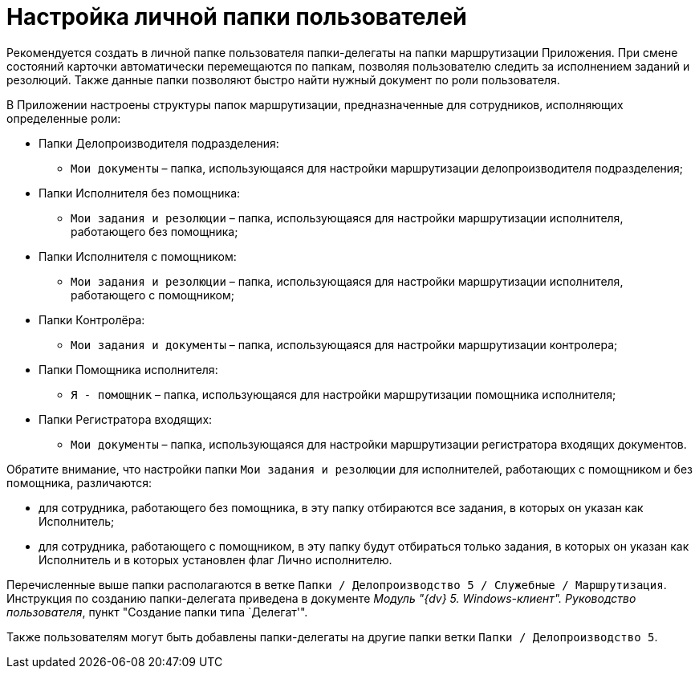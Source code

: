 = Настройка личной папки пользователей

Рекомендуется создать в личной папке пользователя папки-делегаты на папки маршрутизации Приложения. При смене состояний карточки автоматически перемещаются по папкам, позволяя пользователю следить за исполнением заданий и резолюций. Также данные папки позволяют быстро найти нужный документ по роли пользователя.

В Приложении настроены структуры папок маршрутизации, предназначенные для сотрудников, исполняющих определенные роли:

* Папки Делопроизводителя подразделения:
** `Мои документы` – папка, использующаяся для настройки маршрутизации делопроизводителя подразделения;
* Папки Исполнителя без помощника:
** `Мои задания и резолюции` – папка, использующаяся для настройки маршрутизации исполнителя, работающего без помощника;
* Папки Исполнителя с помощником:
** `Мои задания и резолюции` – папка, использующаяся для настройки маршрутизации исполнителя, работающего с помощником;
* Папки Контролёра:
** `Мои задания и документы` – папка, использующаяся для настройки маршрутизации контролера;
* Папки Помощника исполнителя:
** `Я - помощник` – папка, использующаяся для настройки маршрутизации помощника исполнителя;
* Папки Регистратора входящих:
** `Мои документы` – папка, использующаяся для настройки маршрутизации регистратора входящих документов.

Обратите внимание, что настройки папки `Мои задания и резолюции` для исполнителей, работающих с помощником и без помощника, различаются:

* для сотрудника, работающего без помощника, в эту папку отбираются все задания, в которых он указан как Исполнитель;
* для сотрудника, работающего с помощником, в эту папку будут отбираться только задания, в которых он указан как Исполнитель и в которых установлен флаг Лично исполнителю.

Перечисленные выше папки располагаются в ветке `Папки / Делопроизводство 5 / Служебные / Маршрутизация`. Инструкция по созданию папки-делегата приведена в документе _Модуль "{dv} 5. Windows-клиент". Руководство пользователя_, пункт "Создание папки типа `Делегат'".

Также пользователям могут быть добавлены папки-делегаты на другие папки ветки `Папки / Делопроизводство 5`.
